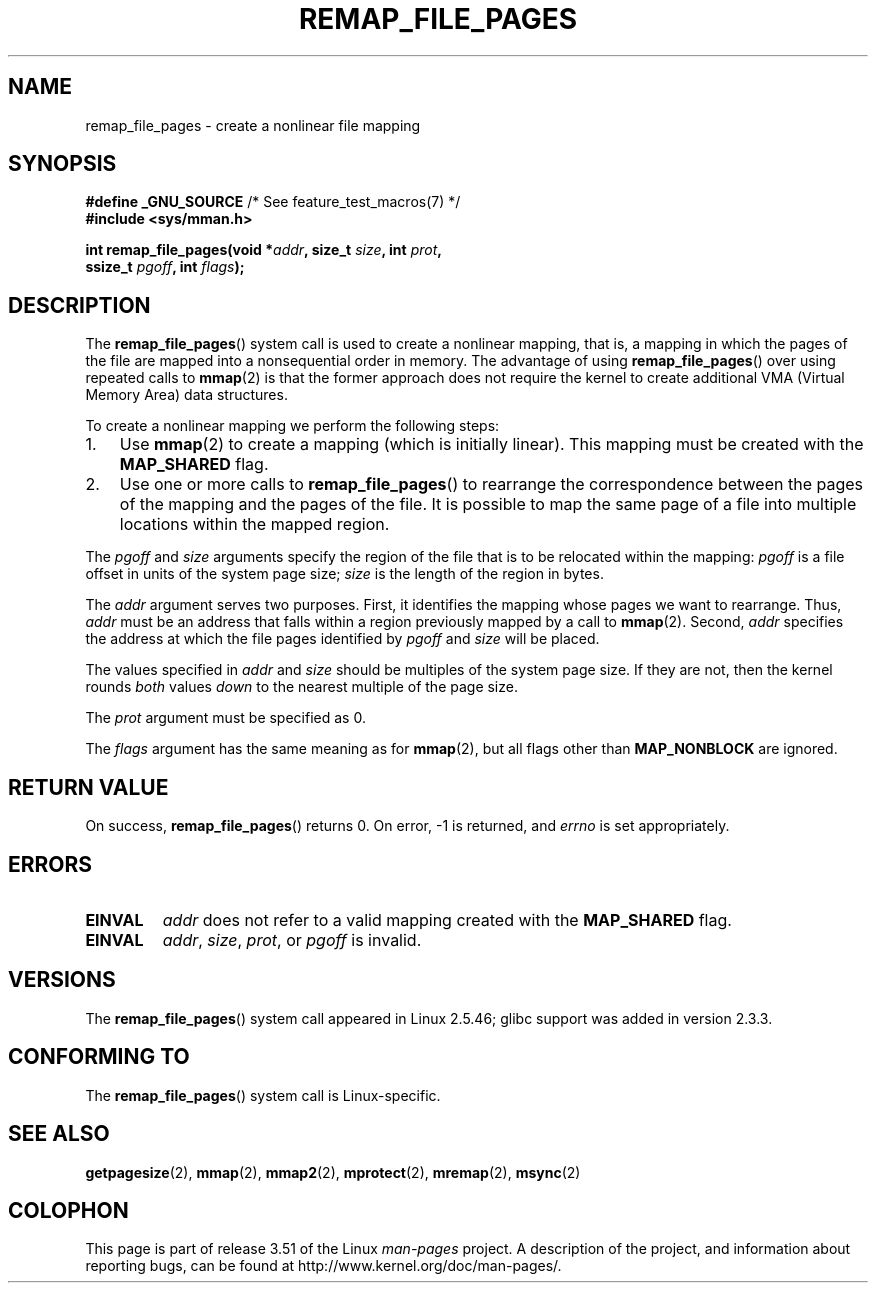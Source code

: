 .\" Copyright (C) 2003, Michael Kerrisk (mtk.manpages@gmail.com)
.\"
.\" %%%LICENSE_START(VERBATIM)
.\" Permission is granted to make and distribute verbatim copies of this
.\" manual provided the copyright notice and this permission notice are
.\" preserved on all copies.
.\"
.\" Permission is granted to copy and distribute modified versions of this
.\" manual under the conditions for verbatim copying, provided that the
.\" entire resulting derived work is distributed under the terms of a
.\" permission notice identical to this one.
.\"
.\" Since the Linux kernel and libraries are constantly changing, this
.\" manual page may be incorrect or out-of-date.  The author(s) assume no
.\" responsibility for errors or omissions, or for damages resulting from
.\" the use of the information contained herein.  The author(s) may not
.\" have taken the same level of care in the production of this manual,
.\" which is licensed free of charge, as they might when working
.\" professionally.
.\"
.\" Formatted or processed versions of this manual, if unaccompanied by
.\" the source, must acknowledge the copyright and authors of this work.
.\" %%%LICENSE_END
.\"
.\" 2003-12-10 Initial creation, Michael Kerrisk <mtk.manpages@gmail.com>
.\" 2004-10-28 aeb, corrected prototype, prot must be 0
.\"
.TH REMAP_FILE_PAGES 2 2008-04-22 "Linux" "Linux Programmer's Manual"
.SH NAME
remap_file_pages \- create a nonlinear file mapping
.SH SYNOPSIS
.nf
.BR "#define _GNU_SOURCE" "         /* See feature_test_macros(7) */"
.B #include <sys/mman.h>
.sp
.BI "int remap_file_pages(void *" addr ", size_t " size ", int " prot ,
.BI "                     ssize_t " pgoff ", int " flags );
.fi
.SH DESCRIPTION
The
.BR remap_file_pages ()
system call is used to create a nonlinear mapping, that is, a mapping
in which the pages of the file are mapped into a nonsequential order
in memory.
The advantage of using
.BR remap_file_pages ()
over using repeated calls to
.BR mmap (2)
is that the former approach does not require the kernel to create
additional VMA (Virtual Memory Area) data structures.

To create a nonlinear mapping we perform the following steps:
.TP 3
1.
Use
.BR mmap (2)
to create a mapping (which is initially linear).
This mapping must be created with the
.B MAP_SHARED
flag.
.TP
2.
Use one or more calls to
.BR remap_file_pages ()
to rearrange the correspondence between the pages of the mapping
and the pages of the file.
It is possible to map the same page of a file
into multiple locations within the mapped region.
.LP
The
.I pgoff
and
.I size
arguments specify the region of the file that is to be relocated
within the mapping:
.I pgoff
is a file offset in units of the system page size;
.I size
is the length of the region in bytes.

The
.I addr
argument serves two purposes.
First, it identifies the mapping whose pages we want to rearrange.
Thus,
.I addr
must be an address that falls within
a region previously mapped by a call to
.BR mmap (2).
Second,
.I addr
specifies the address at which the file pages
identified by
.I pgoff
and
.I size
will be placed.

The values specified in
.I addr
and
.I size
should be multiples of the system page size.
If they are not, then the kernel rounds
.I both
values
.I down
to the nearest multiple of the page size.
.\" This rounding is weird, and not consistent with the treatment of
.\" the analogous arguments for munmap()/mprotect() and for mlock().
.\" MTK, 14 Sep 2005

The
.I prot
argument must be specified as 0.

The
.I flags
argument has the same meaning as for
.BR mmap (2),
but all flags other than
.B MAP_NONBLOCK
are ignored.
.SH RETURN VALUE
On success,
.BR remap_file_pages ()
returns 0.
On error, \-1 is returned, and
.I errno
is set appropriately.
.SH ERRORS
.TP
.B EINVAL
.I addr
does not refer to a valid mapping
created with the
.B MAP_SHARED
flag.
.TP
.B EINVAL
.IR addr ,
.IR size ,
.IR prot ,
or
.I pgoff
is invalid.
.\" And possibly others from vma->vm_ops->populate()
.SH VERSIONS
The
.BR remap_file_pages ()
system call appeared in Linux 2.5.46;
glibc support was added in version 2.3.3.
.SH CONFORMING TO
The
.BR remap_file_pages ()
system call is Linux-specific.
.SH SEE ALSO
.BR getpagesize (2),
.BR mmap (2),
.BR mmap2 (2),
.BR mprotect (2),
.BR mremap (2),
.BR msync (2)
.SH COLOPHON
This page is part of release 3.51 of the Linux
.I man-pages
project.
A description of the project,
and information about reporting bugs,
can be found at
http://www.kernel.org/doc/man-pages/.

